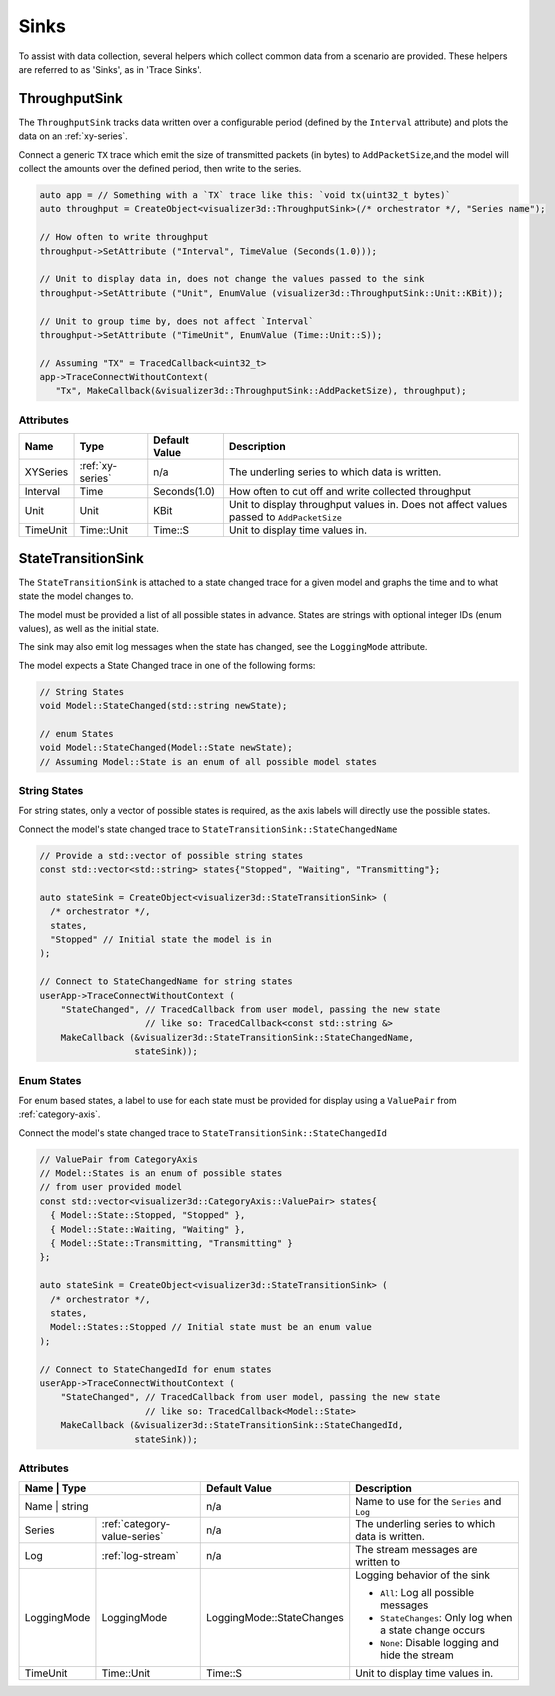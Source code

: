 Sinks
=====
To assist with data collection, several helpers which collect common data from
a scenario are provided. These helpers are referred to as 'Sinks', as in 'Trace Sinks'.


ThroughputSink
--------------

The ``ThroughputSink`` tracks data written over a configurable period (defined by the ``Interval`` attribute)
and plots the data on an :ref:`xy-series`.

Connect a generic ``TX`` trace which emit the size of transmitted packets (in bytes)
to ``AddPacketSize``,and the model will collect the amounts over the defined period, then write to the series.

.. code-block:: C++

  auto app = // Something with a `TX` trace like this: `void tx(uint32_t bytes)`
  auto throughput = CreateObject<visualizer3d::ThroughputSink>(/* orchestrator */, "Series name");

  // How often to write throughput
  throughput->SetAttribute ("Interval", TimeValue (Seconds(1.0)));

  // Unit to display data in, does not change the values passed to the sink
  throughput->SetAttribute ("Unit", EnumValue (visualizer3d::ThroughputSink::Unit::KBit));

  // Unit to group time by, does not affect `Interval`
  throughput->SetAttribute ("TimeUnit", EnumValue (Time::Unit::S));

  // Assuming "TX" = TracedCallback<uint32_t>
  app->TraceConnectWithoutContext(
     "Tx", MakeCallback(&visualizer3d::ThroughputSink::AddPacketSize), throughput);

Attributes
^^^^^^^^^^

+----------+-------------------+----------------+-----------------------------------------------------+
| Name     | Type              | Default Value  | Description                                         |
+==========+===================+================+=====================================================+
| XYSeries | :ref:`xy-series`  | n/a            | The underling series to which data is written.      |
+----------+-------------------+----------------+-----------------------------------------------------+
| Interval | Time              | Seconds(1.0)   | How often to cut off and write collected throughput |
+----------+-------------------+----------------+-----------------------------------------------------+
| Unit     | Unit              | KBit           | Unit to display throughput values in.               |
|          |                   |                | Does not affect values passed to ``AddPacketSize``  |
+----------+-------------------+----------------+-----------------------------------------------------+
| TimeUnit | Time::Unit        | Time::S        | Unit to display time values in.                     |
+----------+-------------------+----------------+-----------------------------------------------------+



StateTransitionSink
-------------------

The ``StateTransitionSink`` is attached to a state changed trace for a given model
and graphs the time and to what state the model changes to.

The model must be provided a list of all possible states in advance. States are strings
with optional integer IDs (enum values), as well as the initial state.

The sink may also emit log messages when the state has changed, see the ``LoggingMode`` attribute.

The model expects a State Changed trace in one of the following forms:

.. code-block:: C++

  // String States
  void Model::StateChanged(std::string newState);

  // enum States
  void Model::StateChanged(Model::State newState);
  // Assuming Model::State is an enum of all possible model states


String States
^^^^^^^^^^^^^
For string states, only a vector of possible states is required, as the axis labels
will directly use the possible states.

Connect the model's state changed trace to ``StateTransitionSink::StateChangedName``

.. code-block:: C++

  // Provide a std::vector of possible string states
  const std::vector<std::string> states{"Stopped", "Waiting", "Transmitting"};

  auto stateSink = CreateObject<visualizer3d::StateTransitionSink> (
    /* orchestrator */,
    states,
    "Stopped" // Initial state the model is in
  );

  // Connect to StateChangedName for string states
  userApp->TraceConnectWithoutContext (
      "StateChanged", // TracedCallback from user model, passing the new state
                      // like so: TracedCallback<const std::string &>
      MakeCallback (&visualizer3d::StateTransitionSink::StateChangedName,
                    stateSink));


Enum States
^^^^^^^^^^^
For enum based states, a label to use for each state must be provided for display
using a ``ValuePair`` from :ref:`category-axis`.

Connect the model's state changed trace to ``StateTransitionSink::StateChangedId``

.. code-block:: C++

  // ValuePair from CategoryAxis
  // Model::States is an enum of possible states
  // from user provided model
  const std::vector<visualizer3d::CategoryAxis::ValuePair> states{
    { Model::State::Stopped, "Stopped" },
    { Model::State::Waiting, "Waiting" },
    { Model::State::Transmitting, "Transmitting" }
  };

  auto stateSink = CreateObject<visualizer3d::StateTransitionSink> (
    /* orchestrator */,
    states,
    Model::States::Stopped // Initial state must be an enum value
  );

  // Connect to StateChangedId for enum states
  userApp->TraceConnectWithoutContext (
      "StateChanged", // TracedCallback from user model, passing the new state
                      // like so: TracedCallback<Model::State>
      MakeCallback (&visualizer3d::StateTransitionSink::StateChangedId,
                    stateSink));


Attributes
^^^^^^^^^^

+-------------+------------------------------+-------------------------------+---------------------------------------------------------+
| Name        | Type                         | Default Value                 | Description                                             |
+==========+=================================+===============================+=========================================================+
| Name        | string                       | n/a                           | Name to use for the ``Series`` and ``Log``              |
+-------------+------------------------------+-------------------------------+---------------------------------------------------------+
| Series      | :ref:`category-value-series` | n/a                           | The underling series to which data is written.          |
+-------------+------------------------------+-------------------------------+---------------------------------------------------------+
| Log         | :ref:`log-stream`            | n/a                           | The stream messages are written to                      |
+-------------+------------------------------+-------------------------------+---------------------------------------------------------+
| LoggingMode | LoggingMode                  | LoggingMode::StateChanges     | Logging behavior of the sink                            |
|             |                              |                               |                                                         |
|             |                              |                               | * ``All``: Log all possible messages                    |
|             |                              |                               | * ``StateChanges``: Only log when a state change occurs |
|             |                              |                               | * ``None``: Disable logging and hide the stream         |
+-------------+------------------------------+-------------------------------+---------------------------------------------------------+
| TimeUnit    | Time::Unit                   | Time::S                       | Unit to display time values in.                         |
+-------------+------------------------------+-------------------------------+---------------------------------------------------------+